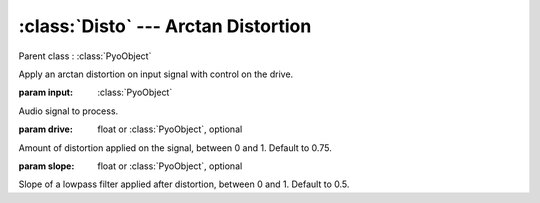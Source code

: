 :class:`Disto` --- Arctan Distortion
====================================

.. class:: Disto(input, drive=0.75, slope=0.5, mul=1, add=0)

    Parent class : :class:`PyoObject`

    Apply an arctan distortion on input signal with control on the drive.

    :param input: :class:`PyoObject`
    
    Audio signal to process.
    
    :param drive: float or :class:`PyoObject`, optional
    
    Amount of distortion applied on the signal, between 0 and 1. 
    Default to 0.75.
    
    :param slope: float or :class:`PyoObject`, optional
    
    Slope of a lowpass filter applied after distortion, between 0 and 1. 
    Default to 0.5.


.. method:: Disto.setInput(x, fadetime=0.05)

    Replace the `input` attribute.

    :param x: :class:`PyoObject`

    New input signal to process.

    :param fadetime: float, optional

    Crossfade time between old and new input. Default to 0.05.

.. method:: Disto.setDrive(x)

    Replace the `drive` attribute.

    :param x: float or :class:`PyoObject`
    
    New `drive` attribute, between 0 and 1.
     
.. method:: Disto.setSlope(x)

    Replace the `slope` attribute.

    :param x: float or :class:`PyoObject`
    
    New `slope` attribute, between 0 and 1.


.. attribute:: Disto.input

    :class:`PyoObject`. Input signal to process.

.. attribute:: Disto.drive

    float or :class:`PyoObject`. Amount of distortion.

.. attribute:: Disto.slope

    float or :class:`PyoObject`. Lowpass filter slope.
